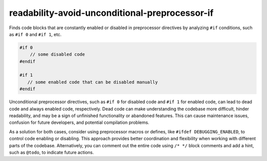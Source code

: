 .. title:: clang-tidy - readability-avoid-unconditional-preprocessor-if

readability-avoid-unconditional-preprocessor-if
===============================================

Finds code blocks that are constantly enabled or disabled in preprocessor
directives by analyzing ``#if`` conditions, such as ``#if 0`` and ``#if 1``,
etc.

.. code-block:: c++

    #if 0
        // some disabled code
    #endif

    #if 1
       // some enabled code that can be disabled manually
    #endif

Unconditional preprocessor directives, such as ``#if 0`` for disabled code
and ``#if 1`` for enabled code, can lead to dead code and always enabled code,
respectively. Dead code can make understanding the codebase more difficult,
hinder readability, and may be a sign of unfinished functionality or abandoned
features. This can cause maintenance issues, confusion for future developers,
and potential compilation problems.

As a solution for both cases, consider using preprocessor macros or defines,
like ``#ifdef DEBUGGING_ENABLED``, to control code enabling or disabling.
This approach provides better coordination and flexibility when working with
different parts of the codebase. Alternatively, you can comment out the entire
code using ``/* */`` block comments and add a hint, such as ``@todo``,
to indicate future actions.
